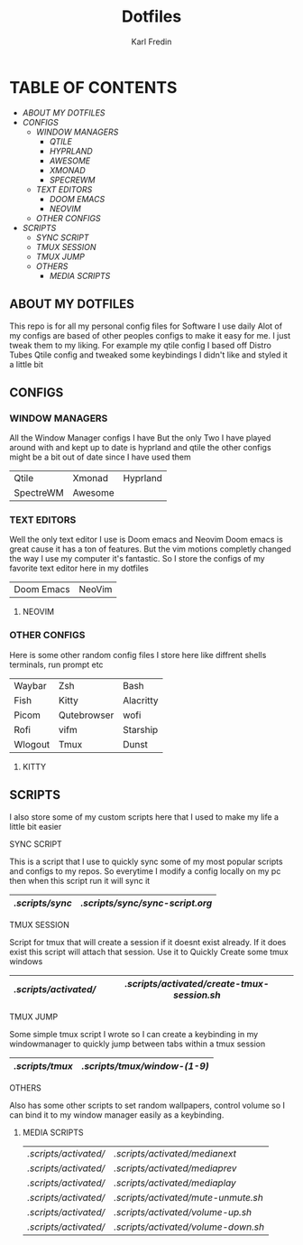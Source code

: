 #+title: Dotfiles
#+DESCRIPTION: Here I store dotfiles for various programs I use
#+AUTHOR: Karl Fredin

* TABLE OF CONTENTS

- [[ABOUT MY DOTFILES]]
- [[CONFIGS]]
  - [[WINDOW MANAGERS]]
    - [[QTILE]]
    - [[HYPRLAND]]
    - [[AWESOME]]
    - [[XMONAD]]
    - [[SPECREWM]]
  - [[TEXT EDITORS]]
    - [[DOOM EMACS]]
    - [[NEOVIM]]
  - [[OTHER CONFIGS]]
- [[SCRIPTS]]
  - [[SYNC SCRIPT]]
  - [[TMUX SESSION]]
  - [[TMUX JUMP]]
  - [[OTHERS]]
    - [[MEDIA SCRIPTS]]

[[file:./.images/hyprland-desktop.png]]

** ABOUT MY DOTFILES
This repo is for all my personal config files for Software I use daily
Alot of my configs are based of other peoples configs to make it easy for me.
I just tweak them to my liking. For example my qtile config I based off Distro Tubes
Qtile config and tweaked some keybindings I didn't like and styled it a little bit


** CONFIGS
*** WINDOW MANAGERS
All the Window Manager configs I have
But the only Two I have played around with and kept up to date
is hyprland and qtile the other configs might be a bit out of date
since I have used them
|-----------+---------+----------|
| Qtile     | Xmonad  | Hyprland |
| SpectreWM | Awesome |          |

*** TEXT EDITORS
Well the only text editor I use is Doom emacs and Neovim
Doom emacs is great cause it has a ton of features. But the vim
motions completly changed the way I use my computer it's fantastic.
So I store the configs of my favorite text editor here in my dotfiles

|------------+--------|
| Doom Emacs | NeoVim |


**** NEOVIM
[[file:./.images/nvim.png]]

*** OTHER CONFIGS
Here is some other random config files I store here
like diffrent shells terminals, run prompt etc

|---------+-------------+-----------|
| Waybar  | Zsh         | Bash      |
| Fish    | Kitty       | Alacritty |
| Picom   | Qutebrowser | wofi      |
| Rofi    | vifm        | Starship  |
| Wlogout | Tmux        | Dunst     |

**** KITTY
[[file:./.images/kitty.png]]

** SCRIPTS
I also store some of my custom scripts here that I used
to make my life a little bit easier
**** SYNC SCRIPT
This is a script that I use to quickly sync some
of my most popular scripts and configs to my repos.
So everytime I modify a config locally on my pc then
when this script run it will sync it
|---------------+-------------------------------|
| [[.scripts/sync]] | [[.scripts/sync/sync-script.org]] |
|---------------+-------------------------------|
**** TMUX SESSION
Script for tmux that will create a session if it doesnt exist already.
If it does exist this script will attach that session. Use it to Quickly
Create some tmux windows
|---------------------+-------------------------------------------|
| [[.scripts/activated/]] | [[.scripts/activated/create-tmux-session.sh]] |
|---------------------+-------------------------------------------|
**** TMUX JUMP
Some simple tmux script I wrote so I can create a keybinding in my windowmanager
to quickly jump between tabs within a tmux session
|---------------+---------------------------|
| [[.scripts/tmux]] | [[.scripts/tmux/window-(1-9)]] |
|---------------+---------------------------|
**** OTHERS
Also has some other scripts to set random wallpapers, control volume so I can bind
it to my window manager easily as a keybinding.

***** MEDIA SCRIPTS
|---------------------+----------------------------------|
| [[.scripts/activated/]] | [[.scripts/activated/medianext]]     |
| [[.scripts/activated/]] | [[.scripts/activated/mediaprev]]     |
| [[.scripts/activated/]] | [[.scripts/activated/mediaplay]]     |
| [[.scripts/activated/]] | [[.scripts/activated/mute-unmute.sh]] |
| [[.scripts/activated/]] | [[.scripts/activated/volume-up.sh]]  |
| [[.scripts/activated/]] | [[.scripts/activated/volume-down.sh]] |
|---------------------+----------------------------------|
